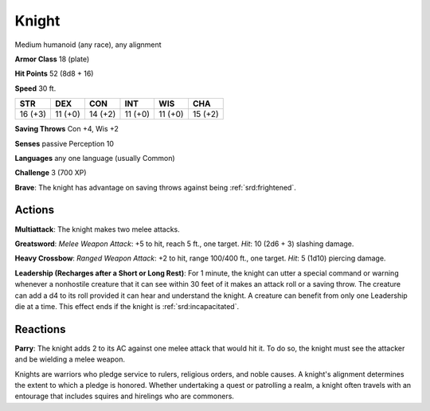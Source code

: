 
.. _srd:knight:

Knight
------

Medium humanoid (any race), any alignment

**Armor Class** 18 (plate)

**Hit Points** 52 (8d8 + 16)

**Speed** 30 ft.

+-----------+-----------+-----------+-----------+-----------+-----------+
| STR       | DEX       | CON       | INT       | WIS       | CHA       |
+===========+===========+===========+===========+===========+===========+
| 16 (+3)   | 11 (+0)   | 14 (+2)   | 11 (+0)   | 11 (+0)   | 15 (+2)   |
+-----------+-----------+-----------+-----------+-----------+-----------+

**Saving Throws** Con +4, Wis +2

**Senses** passive Perception 10

**Languages** any one language (usually Common)

**Challenge** 3 (700 XP)

**Brave**: The knight has advantage on saving throws against being
:ref:`srd:frightened`.

Actions
~~~~~~~~~~~~~~~~~~~~~~~~~~~~~~~~~

**Multiattack**: The knight makes two melee attacks.

**Greatsword**:
*Melee Weapon Attack*: +5 to hit, reach 5 ft., one target. *Hit*: 10
(2d6 + 3) slashing damage.

**Heavy Crossbow**: *Ranged Weapon Attack*:
+2 to hit, range 100/400 ft., one target. *Hit*: 5 (1d10) piercing
damage.

**Leadership (Recharges after a Short or Long Rest)**: For 1
minute, the knight can utter a special command or warning whenever a
nonhostile creature that it can see within 30 feet of it makes an attack
roll or a saving throw. The creature can add a d4 to its roll provided
it can hear and understand the knight. A creature can benefit from only
one Leadership die at a time. This effect ends if the knight is
:ref:`srd:incapacitated`.

Reactions
~~~~~~~~~~~~~~~~~~~~~~~~~~~~~~~~~

**Parry**: The knight adds 2 to its AC against one melee attack that
would hit it. To do so, the knight must see the attacker and be wielding
a melee weapon.

Knights are warriors who pledge service to rulers, religious orders, and
noble causes. A knight's alignment determines the extent to which a
pledge is honored. Whether undertaking a quest or patrolling a realm, a
knight often travels with an entourage that includes squires and
hirelings who are commoners.
